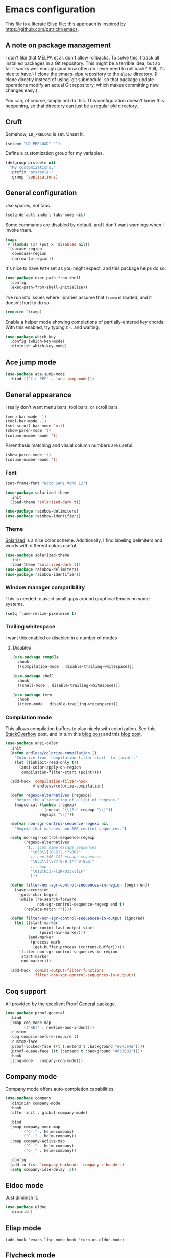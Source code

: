 * Emacs configuration

This file is a literate Elisp file; this approach is inspired by
[[https://github.com/patrickt/emacs]].

** A note on package management

I don't like that MELPA et al. don't allow rollbacks. To solve this, I
track all installed packages in a Git repository. This might be a
terrible idea, but so far it works well enough (and how often do I
ever need to roll back? Still, it's nice to have.) I clone the
[[https://github.com/prsteele/emacs-elpa][emacs-elpa]] repository to the ~elpa/~ directory. (I clone directly
instead of using `git submodule` so that package update operations
modify an actual Git repository, which makes committing new changes
easy.)

You can, of course, simply not do this. This configuration doesn't
know this happening, so that directory can just be a regular old
directory.

** Cruft

Somehow, ~LD_PRELOAD~ is set. Unset it.

#+begin_src emacs-lisp
(setenv "LD_PRELOAD" "")
#+end_src

Define a customization group for my variables.

#+begin_src emacs-lisp
(defgroup prsteele nil
  "My customizations."
  :prefix "prsteele-"
  :group 'applications)
#+end_src


** General configuration

Use spaces, not tabs.

#+begin_src emacs-lisp
(setq-default indent-tabs-mode nil)
#+end_src

Some commands are disabled by default, and I don't want warnings when
I invoke them.

#+begin_src emacs-lisp
(mapc
 #'(lambda (x) (put x 'disabled nil))
 '(upcase-region
   downcase-region
   narrow-to-region))
#+end_src

It's nice to have ~PATH~ set as you might expect, and this package
helps do so:

#+begin_src emacs-lisp
(use-package exec-path-from-shell
  :config
  (exec-path-from-shell-initialize))
#+end_src

I've run into issues where libraries assume that ~tramp~ is loaded,
and it doesn't hurt to do so.

#+begin_src emacs-lisp
(require 'tramp)
#+end_src

Enable a helper mode showing completions of partially-entered key
chords. With this enabled, try typing ~C-c~ and waiting.

#+begin_src emacs-lisp
(use-package which-key
  :config (which-key-mode)
  :diminish which-key-mode)
#+end_src

** Ace jump mode

#+begin_src emacs-lisp
(use-package ace-jump-mode
  :bind (("C-c SPC" . 'ace-jump-mode)))
#+end_src

** General appearance

I really don't want menu bars, tool bars, or scroll bars.

#+begin_src emacs-lisp
(menu-bar-mode -1)
(tool-bar-mode -1)
(set-scroll-bar-mode 'nil)
(show-paren-mode 't)
(column-number-mode 't)
#+end_src

Parenthesis matching and visual column numbers are useful.

#+begin_src emacs-lisp
(show-paren-mode 't)
(column-number-mode 't)
#+end_src

*** Font

#+begin_src emacs-lisp
(set-frame-font "Noto Sans Mono 12")

(use-package solarized-theme
  :init
  (load-theme 'solarized-dark t))

(use-package rainbow-delimiters)
(use-package rainbow-identifiers)
#+end_src

*** Theme

[[https://ethanschoonover.com/solarized/][Solarized]] is a nice color scheme. Additionally, I find labeling
delimiters and words with different colors useful.

#+begin_src emacs-lisp
(use-package solarized-theme
  :init
  (load-theme 'solarized-dark t))
(use-package rainbow-delimiters)
(use-package rainbow-identifiers)
#+end_src

*** Window manager compatibility

This is needed to avoid small gaps around graphical Emacs on some
systems.

#+begin_src emacs-lisp
(setq frame-resize-pixelwise t)
#+end_src

*** Trailing whitespace

I want this enabled or disabled in a number of modes

**** Disabled

#+begin_src emacs-lisp
(use-package compile
  :hook
  ((compilation-mode . disable-trailing-whitespace)))

(use-package shell
  :hook
  ((shell-mode . disable-trailing-whitespace)))

(use-package term
  :hook
  ((term-mode . disable-trailing-whitespace)))

#+end_src

*** Compilation mode

This allows compilation buffers to play nicely with colorization. See this
[[https://emacs.stackexchange.com/questions/24698/ansi-escape-sequences-in-compilation-mode][StackOverflow]] post, and in turn this [[http://endlessparentheses.com/ansi-colors-in-the-compilation-buffer-output.html][blog post]] and this [[https://oleksandrmanzyuk.wordpress.com/2011/11/05/better-emacs-shell-part-i/][blog post]].

#+begin_src emacs-lisp
(use-package ansi-color
  :init
  (defun endless/colorize-compilation ()
    "Colorize from `compilation-filter-start' to `point'."
    (let ((inhibit-read-only t))
      (ansi-color-apply-on-region
       compilation-filter-start (point))))

  (add-hook 'compilation-filter-hook
            #'endless/colorize-compilation)

  (defun regexp-alternatives (regexps)
    "Return the alternation of a list of regexps."
    (mapconcat (lambda (regexp)
                 (concat "\\(?:" regexp "\\)"))
               regexps "\\|"))

  (defvar non-sgr-control-sequence-regexp nil
    "Regexp that matches non-SGR control sequences.")

  (setq non-sgr-control-sequence-regexp
        (regexp-alternatives
         '(;; icon name escape sequences
           "\033\\][0-2];.*?\007"
           ;; non-SGR CSI escape sequences
           "\033\\[\\??[0-9;]*[^0-9;m]"
           ;; noop
           "\012\033\\[2K\033\\[1F"
           )))

  (defun filter-non-sgr-control-sequences-in-region (begin end)
    (save-excursion
      (goto-char begin)
      (while (re-search-forward
              non-sgr-control-sequence-regexp end t)
        (replace-match ""))))

  (defun filter-non-sgr-control-sequences-in-output (ignored)
    (let ((start-marker
           (or comint-last-output-start
               (point-min-marker)))
          (end-marker
           (process-mark
            (get-buffer-process (current-buffer)))))
      (filter-non-sgr-control-sequences-in-region
       start-marker
       end-marker)))

  (add-hook 'comint-output-filter-functions
            'filter-non-sgr-control-sequences-in-output))
#+end_src


** Coq support

All provided by the excellent [[https://proofgeneral.github.io/][Proof General]] package.

#+begin_src emacs-lisp
(use-package proof-general
  :bind
  (:map coq-mode-map
        (("RET" . newline-and-indent)))
  :custom
  (coq-compile-before-require t)
  :custom-face
  (proof-locked-face ((t (:extend t :background "#073642"))))
  (proof-queue-face ((t (:extend t :background "#d33682"))))
  :hook
  ((coq-mode . company-coq-mode)))
#+end_src

** Company mode

Company mode offers auto-completion capabilities.

#+begin_src emacs-lisp
(use-package company
  :diminish company-mode
  :hook
  (after-init . global-company-mode)

  :bind
  (:map company-mode-map
        ("C-:" . helm-company)
        ("C-;" . helm-company))
  (:map company-active-map
        ("C-:" . helm-company)
        ("C-;" . helm-company))

  :config
  (add-to-list 'company-backends 'company-c-headers)
  (setq company-idle-delay .2))
#+end_src
** Eldoc mode

Just diminish it.

#+begin_src emacs-lisp
(use-package eldoc
  :diminish)
#+end_src

** Elisp mode

#+begin_src
(add-hook 'emacs-lisp-mode-hook 'turn-on-eldoc-mode)
#+end_src

** Flycheck mode

Just diminish it.

#+begin_src emacs-lisp
(use-package flycheck
  :diminish flycheck-mode)
#+end_src

** Flymake mode

Diminish it, and avoid the creation of temporary files. (The temporary
files can wreak havoc on sufficiently advanced IDE features.)

#+begin_src emacs-lisp
(use-package flymake
  :diminish
  :custom
  (flymake-run-in-place nil))
#+end_src

** Haskell mode

It's convenient to have commands to run [[https://hackage.haskell.org/package/ormolu][Ormolu]].

#+begin_src emacs-lisp
(defcustom ormolu-command
  "ormolu"
  "The command to run when applying ormolu formatting"
  :type 'string
  :safe 'stringp
  :group 'prsteele)

(reformatter-define ormolu-format
  :program ormolu-command
  :args '()
  :lighter " ormolu")
#+end_src

Configure Haskell mode to use LSP. The use of ~hack-local-variables~
is unfortunate; I believe I added this to ensure that directory-local
variables are available when the LSP starts up, making it possible to
point to custom executables per directory.

#+begin_src emacs-lisp
(use-package haskell-mode
  :hook
  ((haskell-mode . (lambda ()
                     (hack-local-variables)
                     (lsp)))
   (haskell-mode . ormolu-format-on-save-mode))

  :config
  (setq haskell-process-wrapper-function
        (lambda (argv) (append (list "nix-shell" "-I" "." "--command" )
                               (list (mapconcat 'identity argv " ")))))

  ;; Turn off broken flymake functions
  (setq flymake-allowed-file-name-masks
	   (remove '("\\.l?hs\\'" haskell-flymake-init)
		   flymake-allowed-file-name-masks))
  )
#+end_src

** Helm mode

I use Helm for narrowing and completion.

#+begin_src emacs-lisp
(use-package helm-config)

(use-package helm
  :diminish
  :config
  (global-unset-key (kbd "C-x c"))
  (global-unset-key (kbd "C-x C-x"))

  :bind
  (("M-x" . helm-M-x)
   ("C-x C-x" . helm-M-x)
   ("C-x b" . helm-buffers-list)
   ("C-h SPC" . helm-all-mark-rings)
   ("C-x C-f" . helm-find-files)
   (:map helm-command-map
         (("<tab>" . helm-execute-persistent-action)
          ("C-i" . helm-execute-persistent-action)
          ("C-z" . helm-select-action))))

  :bind-keymap
  ("C-c h" . helm-command-prefix)


  :custom
  (helm-quick-update t)
  (helm-split-window-in-side-p t)
  (helm-buffers-fuzzy-matching t)
  (helm-move-to-line-cycle-in-source t)
  (helm-ff-search-library-in-sexp t)
  (helm-scroll-amount 8)
  (helm-ff-file-name-history-use-recentf t)
  (helm-buffer-max-length . nil)

  :init
  (helm-mode 1))

(use-package helm-grep
  :bind
  (:map helm-grep-mode-map
        ("<return>" . helm-grep-mode-jump-other-window)
        ("n" . helm-grep-mode-jump-other-window-forward)
        ("p" . helm-grep-mode-jump-other-window-backward)))

(use-package helm-eshell)
(use-package helm-files)
#+end_src

** LaTeX mode

Nothing exotic.

#+begin_src emacs-lisp
(use-package latex-mode
  :custom
  (font-latex-script-display 'nil)
  (font-latex-fontify-script 'nil)
  (font-latex-fontify-sectioning 'color)
  (show-trailing-whitespace 't)
  (tex-font-lock-suscript 'ignore)

  :hook
  ((latex-mode . auto-fill-mode)
   (latex-mode . flyspell-mode)))
#+end_src

** LSP mode

I use `lsp-mode` and `lsp-ui-mode` as my frontend for the various
language server protocol servers. This configuration should largely
follow what is suggested on [[https://github.com/emacs-lsp/lsp-mode][their home page]].

#+begin_src emacs-lisp
(use-package lsp-mode
  :commands lsp
  :diminish "LSP"
  :hook
  ((lsp-mode . lsp-enable-which-key-integration))
  :custom
  (lsp-enable-snippet nil)
  (lsp-prefer-flymake nil)
  (lsp-signature-auto-activate nil)
  :config
  (add-to-list 'lsp-file-watch-ignored-directories "[/\\\\]\\.hypothesis\\'")
  )

(use-package lsp-ui
  :commands lsp-ui-mode

 :bind
 (:map lsp-ui-mode-map
       ("C-c ?" . 'lsp-ui-doc-show-or-focus)
       ("C-." . 'lsp-ui-peek-find-definitions)
       ("M-." . 'lsp-ui-peek-find-references)
       ("C-," . 'xref-pop-marker-stack)
       ("C-c r" . 'lsp-rename)))

(defun lsp-ui-doc-show-or-focus (arg)
  (interactive "P")
  (if arg
      (lsp-ui-doc-focus-frame)
    (lsp-ui-doc-show)))

(use-package lsp-ui-doc
  ;; :hook
  ;; ((lsp-ui-doc-frame . (lambda (frame window) (message "got here"))))
  :bind
  (:map lsp-ui-doc-frame-mode-map
        ("C-c ?" . 'lsp-ui-doc-unfocus-frame)))

(add-hook
 'lsp-ui-doc-frame-hook
 (lambda (frame window)
   (set-frame-font "Noto Sans Mono 12" nil (list frame))))
#+end_src

We want to hook into Helm:

#+begin_src emacs-lisp
(use-package helm-lsp
  :commands helm-lsp-workspace-symbol)
#+end_src

I sometimes use ~eglot~ instead of ~lsp-mode~, so I leave its
configuration intact.

#+begin_src emacs-lisp
(use-package eglot
  :bind
  (:map eglot-mode-map
        ("C-." . 'xref-find-definitions)
        ("C-," . 'xref-pop-marker-stack)
        ("C-c ?" . 'eglot-help-at-point)
        ("C-c C-c" . 'eglot-code-actions)))
#+end_src

** Magit mode

Nothing exotic.

#+begin_src emacs-lisp
(use-package magit
  :bind
  ("C-c m" . magit-status)

  :custom
  (magit-last-seen-setup-instructions "1.4.0"))
#+end_src

** Markdown mode

Nothing exotic.

#+begin_src emacs-lisp
(use-package markdown-mode
  :hook
  ((markdown-mode . flyspell-mode)
   (markdown-mode . auto-fill-mode))
  :config
  (add-to-list 'auto-mode-alist '("\\.md" . markdown-mode)))
#+end_src

** Mode line configuration

I use the [[https://github.com/Malabarba/smart-mode-line][smart-mode-line]] package.

#+begin_src emacs-lisp
(use-package smart-mode-line
  :custom
  (sml/theme 'respectful)
  (sml/vc-mode-show-backend t)
  (sml/shorten-directory t)
  (sml/shorten-modes t)
  (sml/name-width 30)
  (sml/mode-width 'full))

(sml/setup)
#+end_src

** Nix

This is absolutely computer-specific.

#+begin_src emacs-lisp
(setenv "NIX_PATH" "/home/prsteele/.nix-defexpr/channels")
(setenv "NIX_PROFILES" "/nix/var/nix/profiles/default /home/prsteele/.nix-profile")
(setenv "NIX_SSL_CERT_FILE" "/etc/ssl/certs/ca-certificates.crt")
#+end_src

** Org mode

I have some customization around capture templates that are based off
an old [[https://blog.aaronbieber.com/2016/09/24/an-agenda-for-life-with-org-mode.html][coworker's configuration]].

#+begin_src emacs-lisp
(use-package org
  :bind
  (("C-c l" . org-store-link)
   ("C-c a" . org-agenda)
   ("C-c c" . org-capture))

  :hook
  ((org-mode . auto-fill-mode)
   (org-mode . flyspell-mode))

  :custom
  (org-log-done 'time)
  (org-agenda-files (list "~/org/agenda.org"
                              "~/org/todo.org"
                              "~/org/journal.org"
                              "~/org/research.org"
                              "~/org/courses.org"))
  (org-refile-targets (quote ((nil :maxlevel . 9)
                              (org-agenda-files :maxlevel . 9))))

  (org-capture-templates
       '(("t" "Todo" entry (file+headline "~/org/todo.org" "Tasks")
          "* TODO %?\n\nCreated at %U")
         ("j" "Journal" entry (file+datetree "~/org/journal.org")
          "* %?\nEntered on %U\n  %i\n  %a")
         ("r" "Research" entry (file+headline "~/org/research.org" "Research"))
         ("c" "Courses" entry (file+headline "~/org/courses.org" "Courses")))))
#+end_src

I don't use this much, and I inevitably modify it per machine.

** Prog mode

There are some good global defaults for any ~prog-mode~-derived mode:

1. I want rainbow delimiters
2. I want rainbow identifiers
3. I want line numbers
4. I want to see trailing whitespace (so I can get rid of it, if
   somehow an auto-formatter doesn't)

#+begin_src emacs-lisp
(use-package prog-mode
  :after (rainbow-delimiters rainbow-identifiers)
  :bind
  (:map prog-mode-map
        ("C-." . 'xref-find-definitions)
        ("C-," . 'xref-pop-marker-stack)
        ("C-c ?" . 'eglot-help-at-point))

  :hook
  ((prog-mode . display-line-numbers-mode)
   (prog-mode . electric-pair-mode)
   (prog-mode . rainbow-delimiters-mode)
   (prog-mode . rainbow-identifiers-mode))

  :custom
  (show-trailing-whitespace 't))

(use-package comint
  :custom
  (show-trailing-whitespace nil))
#+end_src

** Projectile mode

I use [[https://github.com/bbatsov/projectile][Projectile]] for project management. It integrates nicely with Helm.

#+begin_src emacs-lisp
(use-package projectile
  :delight '(:eval (concat " " (projectile-project-name)))
  :bind
  (:map projectile-mode-map
        ("C-c p c" . projectile-compile-project))
  :init
  (projectile-global-mode))

(use-package helm-projectile
  :bind
  (:map projectile-mode-map
        ("C-c p f" . helm-projectile)
        ("C-c p p" . helm-projectile-switch-project)
        ("C-c p g" . helm-grep-do-git-grep)))

#+end_src

** Python mode

Both [[https://github.com/psf/black][black]] and [[https://github.com/PyCQA/isort][isort]] are incredibly useful to have enabled on save.

#+begin_src emacs-lisp
(defvar-local isort-command "isort" "The command to run when applying isort formatting")

(reformatter-define isort-format
  :program isort-command
  :args '("-")
  :lighter " isort")

(defvar-local black-command "black" "The command to run when applying isort formatting")

(reformatter-define black-format
  :program black-command
  :args '("-")
  :lighter " black")

#+end_src

I use a variety of LSP backends for Python. I prefer [[https://github.com/microsoft/pyright][Pyright]], but I've
used others. I prefer ~lsp-mode~ as a frontend, but configure ~eglot~
as well, which seems to work better on large code bases.

#+begin_src emacs-lisp
(defcustom prsteele-python-mode-lsp-server-path
  "pyls"
  "The path to the Python language server program"
  :type 'string
  :safe 'stringp
  :group 'prsteele)

(defun eglot-python-lsp-server-fn (was-interactive)
  "A function to compute the LSP server for Python"
  (list prsteele-python-mode-lsp-server-path))

(use-package lsp-pyright
  :custom
  (lsp-pyright-multi-root nil))

(use-package python
  :bind
  (:map python-mode-map
        (("C-c C-l" . python-shell-send-buffer)))
  :hook
  ((python-mode . lsp))
  ((python-mode . isort-format-on-save-mode))
  ((python-mode . black-format-on-save-mode))
  :config
  (add-to-list 'eglot-server-programs '(python-mode . eglot-python-lsp-server-fn)))
#+end_src

*** SCons

SCons files are just Python.

#+begin_src emacs-lisp
(add-to-list 'auto-mode-alist '("SConstruct" . python-mode))
(add-to-list 'auto-mode-alist '("SConscript" . python-mode))
#+end_src

** reStructuredText mode

I don't use this often, and I should probably just enable
~flyspell-mode~ and ~auto-fill-mode~ from a suitable ancestor mode.

#+begin_src emacs-lisp
(use-package rst
  :hook
  ((rst-mode . flyspell-mode)
   (rst-mode . auto-fill-mode)))
#+end_src

** SQL mode

It's nice having a default backend.

#+begin_src emacs-lisp
(use-package sql
  :custom
  (sql-product "postgres"))
#+end_src

** Text editing

I almost always want auto-wrapping at /some/ level, and spell checking
is welcome.

#+begin_src emacs-lisp
(use-package text-mode
  :hook
  ((text-mode . auto-fill-mode)
   (text-mode . flyspell-mode)))
#+end_src

** Which function mode

I've run into issues with this interacting poorly with other modes,
and the code is probably fragile. I wish I'd commented it better when
I wrote it.

#+begin_src emacs-lisp
(use-package which-func
  :config
  (defconst
    my-which-func-current
    '(:eval (replace-regexp-in-string
	     "%" "%%"
             (let ((current-function (gethash (selected-window) which-func-table)))
               (if current-function
                   (propertize
                    current-function
                    'face 'font-lock-function-name-face)
                 (propertize "---" 'face 'shadow))))))

  (defconst
    my-which-func-format
    `("λ["
      (:propertize my-which-func-current
		   local-map ,which-func-keymap
		   mouse-face mode-line-highlight
		   help-echo "mouse-1: go to beginning\n\
mouse-2: toggle rest visibility\n\
mouse-3: go to end")
      "]"))

  (defconst my-which-func-header-line-format
    '(which-function-mode ("" my-which-func-format)))

  (defadvice which-func-ff-hook (after header-line activate)
    (when which-func-mode
      ;; We need to remove the which-function-mode configuration from the
      ;; mode line. It currently resides in mode-line-misc-info
      (setq
       mode-line-misc-info
       (delete
        (assoc 'which-function-mode mode-line-misc-info)
        mode-line-misc-info))
      ;; Set the header line
      (setq
       header-line-format
       my-which-func-header-line-format))))
#+end_src
